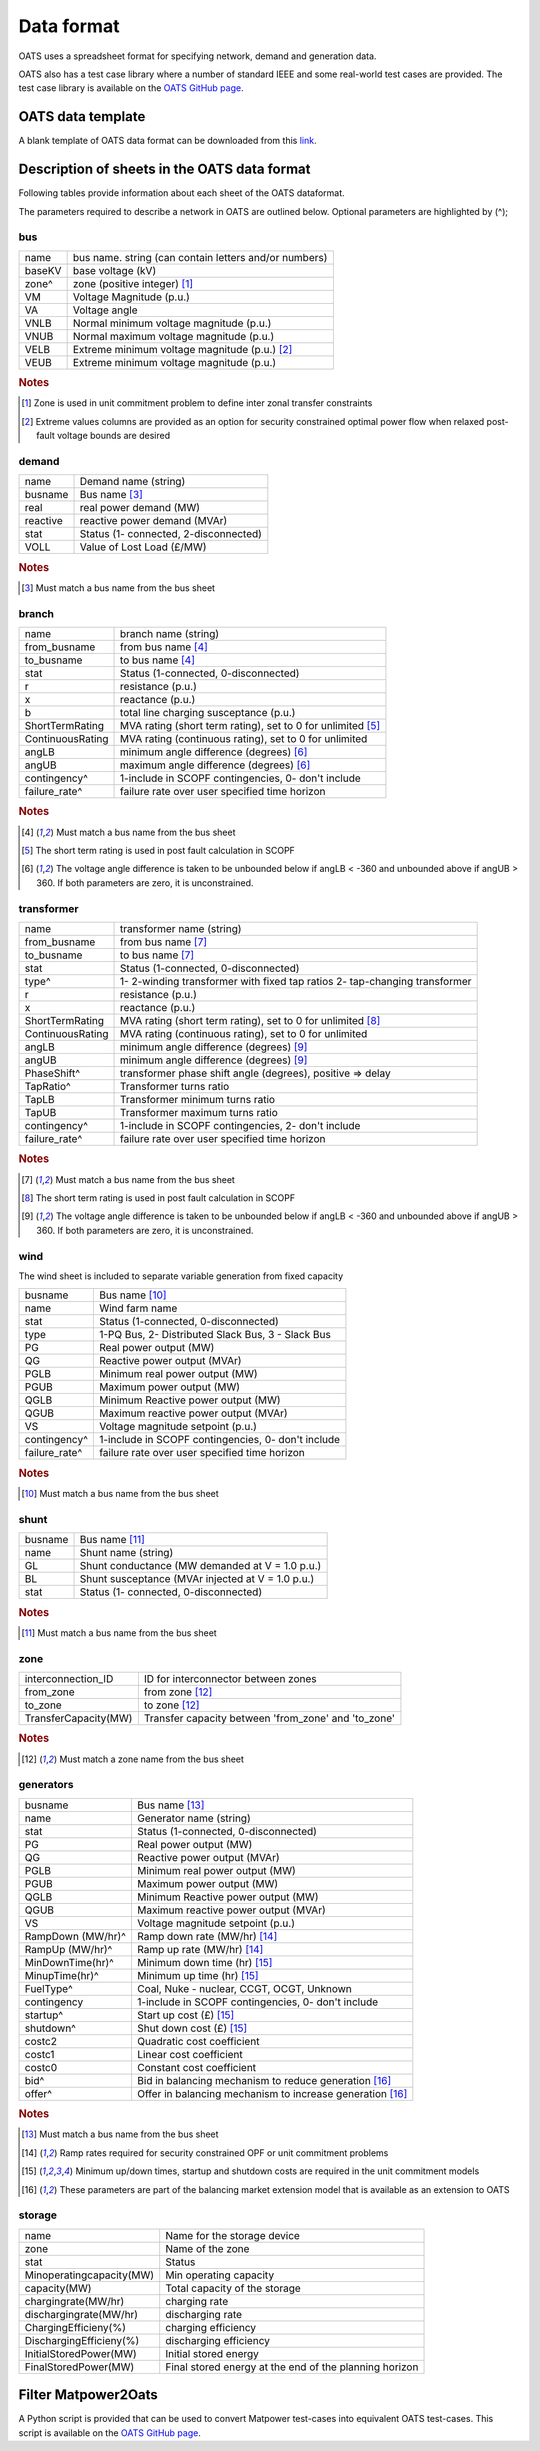 Data format
================================
OATS uses a spreadsheet format for specifying network, demand and generation data.


OATS also has a test case library where a number of standard IEEE and some real-world test cases are provided. The test case library is available on the `OATS GitHub page <https://github.com/bukhsh/oats>`__.


OATS data template
--------------------
A blank template of OATS data format can be downloaded from this `link <https://github.com/bukhsh/oats/blob/master/OATS-testcases/tempelate.xlsx>`__.


.. image:: /pics/testcase.png
		:width: 35em
		:align: center

Description of sheets in the OATS data format
---------------------------------------------

Following tables provide information about each sheet of the OATS dataformat.

The parameters required to describe a network in OATS are outlined below. Optional parameters are highlighted by (^);

bus
~~~~
+-----------+-------------------------------------------------------+
| name      | bus name. string (can contain letters and/or numbers) |
+-----------+-------------------------------------------------------+
| baseKV    | base voltage (kV)                                     |
+-----------+-------------------------------------------------------+
| zone^     | zone (positive integer) [#bus1]_                      |
+-----------+-------------------------------------------------------+
| VM        | Voltage Magnitude (p.u.)                              |
+-----------+-------------------------------------------------------+
| VA        | Voltage angle                                         |
+-----------+-------------------------------------------------------+
| VNLB      | Normal minimum voltage magnitude (p.u.)               |
+-----------+-------------------------------------------------------+
| VNUB      | Normal maximum voltage magnitude (p.u.)               |
+-----------+-------------------------------------------------------+
| VELB      | Extreme minimum voltage magnitude (p.u.)   [#bus2]_   |
+-----------+-------------------------------------------------------+
| VEUB      | Extreme minimum voltage magnitude (p.u.)              |
+-----------+-------------------------------------------------------+

.. rubric:: Notes
.. [#bus1] Zone is used in unit commitment problem to define inter zonal transfer constraints
.. [#bus2] Extreme values columns are provided as an option for security constrained optimal power flow when relaxed post-fault voltage bounds are desired

demand
~~~~~~~
+--------------------+---------------------------------------+
| name               | Demand name (string)                  |
+--------------------+---------------------------------------+
| busname            | Bus name [#dem1]_                     |
+--------------------+---------------------------------------+
| real               | real power demand (MW)                |
+--------------------+---------------------------------------+
| reactive           | reactive power demand (MVAr)          |
+--------------------+---------------------------------------+
| stat               | Status (1- connected, 2-disconnected) |
+--------------------+---------------------------------------+
| VOLL               | Value of Lost Load (£/MW)             |
+--------------------+---------------------------------------+

.. rubric:: Notes
.. [#dem1] Must match a bus name from the bus sheet

branch
~~~~~~~~
+--------------------+-------------------------------------------------------------------+
| name               | branch name (string)                                              |
+--------------------+-------------------------------------------------------------------+
| from_busname       | from bus name [#branch1]_                                         |
+--------------------+-------------------------------------------------------------------+
| to_busname         | to bus name [#branch1]_                                           |
+--------------------+-------------------------------------------------------------------+
| stat               | Status (1-connected, 0-disconnected)                              |
+--------------------+-------------------------------------------------------------------+
| r                  | resistance (p.u.)                                                 |
+--------------------+-------------------------------------------------------------------+
| x                  | reactance (p.u.)                                                  |
+--------------------+-------------------------------------------------------------------+
| b                  | total line charging susceptance (p.u.)                            |
+--------------------+-------------------------------------------------------------------+
| ShortTermRating    | MVA rating (short term rating), set to 0 for unlimited [#branch2]_|
+--------------------+-------------------------------------------------------------------+
| ContinuousRating   | MVA rating (continuous rating), set to 0 for unlimited            |
+--------------------+-------------------------------------------------------------------+
| angLB              | minimum angle difference (degrees) [#branch3]_                    |
+--------------------+-------------------------------------------------------------------+
| angUB              | maximum angle difference (degrees) [#branch3]_                    |
+--------------------+-------------------------------------------------------------------+
| contingency^       | 1-include in SCOPF contingencies, 0- don't include                |
+--------------------+-------------------------------------------------------------------+
| failure_rate^      | failure rate over user specified time horizon                     |
+--------------------+-------------------------------------------------------------------+

.. rubric:: Notes
.. [#branch1] Must match a bus name from the bus sheet
.. [#branch2] The short term rating is used in post fault calculation in SCOPF
.. [#branch3] The voltage angle difference is taken to be unbounded below if angLB < -360 and unbounded above if angUB > 360. If both parameters are zero, it is unconstrained.

transformer
~~~~~~~~~~~~
+--------------------+-------------------------------------------------------------------+
| name               | transformer name (string)                                         |
+--------------------+-------------------------------------------------------------------+
| from_busname       | from bus name [#tranf1]_                                          |
+--------------------+-------------------------------------------------------------------+
| to_busname         | to bus name [#tranf1]_                                            |
+--------------------+-------------------------------------------------------------------+
| stat               | Status (1-connected, 0-disconnected)                              |
+--------------------+-------------------------------------------------------------------+
| type^              | 1- 2-winding transformer with fixed tap ratios                    |
|                    | 2- tap-changing transformer                                       |
+--------------------+-------------------------------------------------------------------+
| r                  | resistance (p.u.)                                                 |
+--------------------+-------------------------------------------------------------------+
| x                  | reactance (p.u.)                                                  |
+--------------------+-------------------------------------------------------------------+
| ShortTermRating    | MVA rating (short term rating), set to 0 for unlimited [#tranf2]_ |
+--------------------+-------------------------------------------------------------------+
| ContinuousRating   | MVA rating (continuous rating), set to 0 for unlimited            |
+--------------------+-------------------------------------------------------------------+
| angLB              | minimum angle difference (degrees) [#tranf3]_                     |
+--------------------+-------------------------------------------------------------------+
| angUB              | minimum angle difference (degrees) [#tranf3]_                     |
+--------------------+-------------------------------------------------------------------+
| PhaseShift^        | transformer phase shift angle (degrees), positive => delay        |
+--------------------+-------------------------------------------------------------------+
| TapRatio^          | Transformer turns ratio                                           |
+--------------------+-------------------------------------------------------------------+
| TapLB              | Transformer minimum turns ratio                                   |
+--------------------+-------------------------------------------------------------------+
| TapUB              | Transformer maximum turns ratio                                   |
+--------------------+-------------------------------------------------------------------+
| contingency^       | 1-include in SCOPF contingencies, 2- don't include                |
+--------------------+-------------------------------------------------------------------+
| failure_rate^      | failure rate over user specified time horizon                     |
+--------------------+-------------------------------------------------------------------+

.. rubric:: Notes
.. [#tranf1] Must match a bus name from the bus sheet
.. [#tranf2] The short term rating is used in post fault calculation in SCOPF
.. [#tranf3] The voltage angle difference is taken to be unbounded below if angLB < -360 and unbounded above if angUB > 360. If both parameters are zero, it is unconstrained.

wind
~~~~~~~~
The wind sheet is included to separate variable generation from fixed capacity

+--------------------+----------------------------------------------------+
| busname            | Bus name [#wind1]_                                 |
+--------------------+----------------------------------------------------+
| name               | Wind farm name                                     |
+--------------------+----------------------------------------------------+
| stat               | Status (1-connected, 0-disconnected)               |
+--------------------+----------------------------------------------------+
| type               | 1-PQ Bus, 2- Distributed Slack Bus, 3 - Slack Bus  |
+--------------------+----------------------------------------------------+
| PG                 | Real power output (MW)                             |
+--------------------+----------------------------------------------------+
| QG                 | Reactive power output (MVAr)                       |
+--------------------+----------------------------------------------------+
| PGLB               | Minimum real power output (MW)                     |
+--------------------+----------------------------------------------------+
| PGUB               | Maximum power output (MW)                          |
+--------------------+----------------------------------------------------+
| QGLB               | Minimum Reactive power output (MW)                 |
+--------------------+----------------------------------------------------+
| QGUB               | Maximum reactive power output (MVAr)               |
+--------------------+----------------------------------------------------+
| VS                 | Voltage magnitude setpoint (p.u.)                  |
+--------------------+----------------------------------------------------+
| contingency^       | 1-include in SCOPF contingencies, 0- don't include |
+--------------------+----------------------------------------------------+
| failure_rate^      | failure rate over user specified time horizon      |
+--------------------+----------------------------------------------------+

.. rubric:: Notes
.. [#wind1] Must match a bus name from the bus sheet

shunt
~~~~~~~~

+--------------------+--------------------------------------------------+
| busname            | Bus name [#shunt1]_                              |
+--------------------+--------------------------------------------------+
| name               | Shunt name (string)                              |
+--------------------+--------------------------------------------------+
| GL                 | Shunt conductance (MW demanded at V = 1.0 p.u.)  |
+--------------------+--------------------------------------------------+
| BL                 | Shunt susceptance (MVAr injected at V = 1.0 p.u.)|
+--------------------+--------------------------------------------------+
| stat               | Status (1- connected, 0-disconnected)            |
+--------------------+--------------------------------------------------+

.. rubric:: Notes
.. [#shunt1] Must match a bus name from the bus sheet

zone
~~~~~~~~

+---------------------+----------------------------------------------------+
| interconnection_ID  | ID for interconnector between zones                |
+---------------------+----------------------------------------------------+
| from_zone           | from zone [#zone1]_                                |
+---------------------+----------------------------------------------------+
| to_zone             | to zone [#zone1]_                                  |
+---------------------+----------------------------------------------------+
| TransferCapacity(MW)| Transfer capacity between 'from_zone' and 'to_zone'|
+---------------------+----------------------------------------------------+

.. rubric:: Notes
.. [#zone1] Must match a zone name from the bus sheet


generators
~~~~~~~~~~~~
+--------------------+-------------------------------------------------------------+
| busname            | Bus name [#gen1]_                                           |
+--------------------+-------------------------------------------------------------+
| name               | Generator name (string)                                     |
+--------------------+-------------------------------------------------------------+
| stat               | Status (1-connected, 0-disconnected)                        |
+--------------------+-------------------------------------------------------------+
| PG                 | Real power output (MW)                                      |
+--------------------+-------------------------------------------------------------+
| QG                 | Reactive power output (MVAr)                                |
+--------------------+-------------------------------------------------------------+
| PGLB               | Minimum real power output (MW)                              |
+--------------------+-------------------------------------------------------------+
| PGUB               | Maximum power output (MW)                                   |
+--------------------+-------------------------------------------------------------+
| QGLB               | Minimum Reactive power output (MW)                          |
+--------------------+-------------------------------------------------------------+
| QGUB               | Maximum reactive power output (MVAr)                        |
+--------------------+-------------------------------------------------------------+
| VS                 | Voltage magnitude setpoint (p.u.)                           |
+--------------------+-------------------------------------------------------------+
| RampDown (MW/hr)^  | Ramp down rate (MW/hr) [#gen2]_                             |
+--------------------+-------------------------------------------------------------+
| RampUp (MW/hr)^    | Ramp up rate (MW/hr) [#gen2]_                               |
+--------------------+-------------------------------------------------------------+
| MinDownTime(hr)^   | Minimum down time (hr) [#gen3]_                             |
+--------------------+-------------------------------------------------------------+
| MinupTime(hr)^     | Minimum up time (hr) [#gen3]_                               |
+--------------------+-------------------------------------------------------------+
| FuelType^          | Coal, Nuke - nuclear, CCGT, OCGT, Unknown                   |
+--------------------+-------------------------------------------------------------+
| contingency        | 1-include in SCOPF contingencies, 0- don't include          |
+--------------------+-------------------------------------------------------------+
| startup^           | Start up cost (£) [#gen3]_                                  |
+--------------------+-------------------------------------------------------------+
| shutdown^          | Shut down cost	(£) [#gen3]_                               |
+--------------------+-------------------------------------------------------------+
| costc2             | Quadratic cost coefficient                                  |
+--------------------+-------------------------------------------------------------+
| costc1             | Linear cost coefficient                                     |
+--------------------+-------------------------------------------------------------+
| costc0             | Constant cost coefficient                                   |
+--------------------+-------------------------------------------------------------+
| bid^               | Bid in balancing mechanism to reduce generation [#gen4]_    |
+--------------------+-------------------------------------------------------------+
| offer^             | Offer in balancing mechanism to increase generation [#gen4]_|
+--------------------+-------------------------------------------------------------+

.. rubric:: Notes
.. [#gen1] Must match a bus name from the bus sheet
.. [#gen2] Ramp rates required for security constrained OPF or unit commitment problems
.. [#gen3] Minimum up/down times, startup and shutdown costs are required in the unit commitment models
.. [#gen4] These parameters are part of the balancing market extension model that is available as an extension to OATS



storage
~~~~~~~~
+--------------------------+-------------------------------------------------------+
| name                     | Name for the storage device                           |
+--------------------------+-------------------------------------------------------+
| zone                     | Name of the zone                                      |
+--------------------------+-------------------------------------------------------+
| stat                     | Status                                                |
+--------------------------+-------------------------------------------------------+
| Minoperatingcapacity(MW) | Min operating capacity 		                   |
+--------------------------+-------------------------------------------------------+
| capacity(MW)             | Total capacity of the storage                         |
+--------------------------+-------------------------------------------------------+
| chargingrate(MW/hr)      | charging rate                                         |
+--------------------------+-------------------------------------------------------+
| dischargingrate(MW/hr)   | discharging rate                                      |
+--------------------------+-------------------------------------------------------+
| ChargingEfficieny(%)     | charging efficiency                                   |
+--------------------------+-------------------------------------------------------+
| DischargingEfficieny(%)  | discharging efficiency                                |
+--------------------------+-------------------------------------------------------+
| InitialStoredPower(MW)   | Initial stored energy                                 |
+--------------------------+-------------------------------------------------------+
| FinalStoredPower(MW)     | Final stored energy at the end of the planning horizon|
+--------------------------+-------------------------------------------------------+



Filter Matpower2Oats
---------------------

A Python script is provided that can be used to convert Matpower test-cases into equivalent OATS test-cases. This script is available on the `OATS GitHub page <https://github.com/bukhsh/oats>`__.
